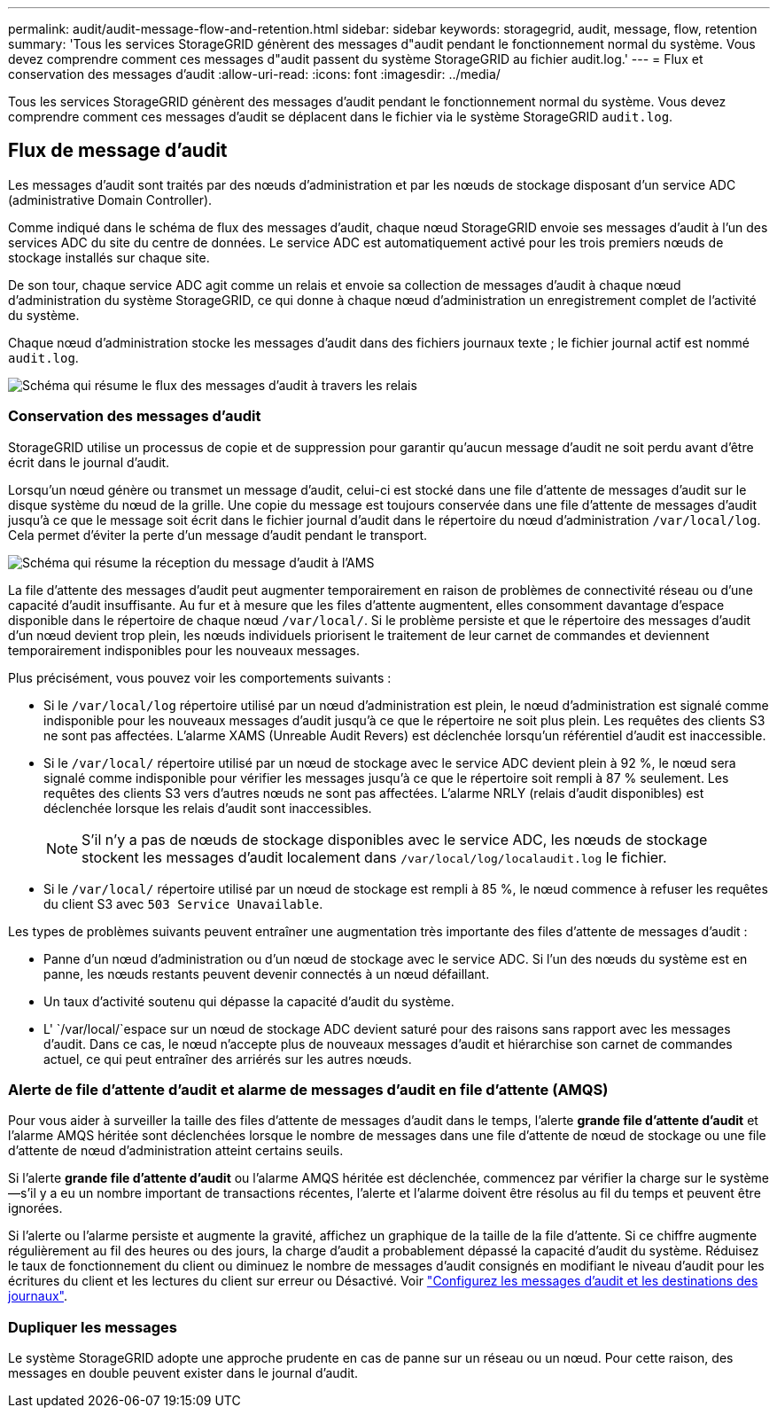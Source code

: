 ---
permalink: audit/audit-message-flow-and-retention.html 
sidebar: sidebar 
keywords: storagegrid, audit, message, flow, retention 
summary: 'Tous les services StorageGRID génèrent des messages d"audit pendant le fonctionnement normal du système. Vous devez comprendre comment ces messages d"audit passent du système StorageGRID au fichier audit.log.' 
---
= Flux et conservation des messages d'audit
:allow-uri-read: 
:icons: font
:imagesdir: ../media/


[role="lead"]
Tous les services StorageGRID génèrent des messages d'audit pendant le fonctionnement normal du système. Vous devez comprendre comment ces messages d'audit se déplacent dans le fichier via le système StorageGRID `audit.log`.



== Flux de message d'audit

Les messages d'audit sont traités par des nœuds d'administration et par les nœuds de stockage disposant d'un service ADC (administrative Domain Controller).

Comme indiqué dans le schéma de flux des messages d'audit, chaque nœud StorageGRID envoie ses messages d'audit à l'un des services ADC du site du centre de données. Le service ADC est automatiquement activé pour les trois premiers nœuds de stockage installés sur chaque site.

De son tour, chaque service ADC agit comme un relais et envoie sa collection de messages d'audit à chaque nœud d'administration du système StorageGRID, ce qui donne à chaque nœud d'administration un enregistrement complet de l'activité du système.

Chaque nœud d'administration stocke les messages d'audit dans des fichiers journaux texte ; le fichier journal actif est nommé `audit.log`.

image::../media/audit_message_flow.gif[Schéma qui résume le flux des messages d'audit à travers les relais]



=== Conservation des messages d'audit

StorageGRID utilise un processus de copie et de suppression pour garantir qu'aucun message d'audit ne soit perdu avant d'être écrit dans le journal d'audit.

Lorsqu'un nœud génère ou transmet un message d'audit, celui-ci est stocké dans une file d'attente de messages d'audit sur le disque système du nœud de la grille. Une copie du message est toujours conservée dans une file d'attente de messages d'audit jusqu'à ce que le message soit écrit dans le fichier journal d'audit dans le répertoire du nœud d'administration `/var/local/log`. Cela permet d'éviter la perte d'un message d'audit pendant le transport.

image::../media/audit_message_retention.gif[Schéma qui résume la réception du message d'audit à l'AMS]

La file d'attente des messages d'audit peut augmenter temporairement en raison de problèmes de connectivité réseau ou d'une capacité d'audit insuffisante. Au fur et à mesure que les files d'attente augmentent, elles consomment davantage d'espace disponible dans le répertoire de chaque nœud `/var/local/`. Si le problème persiste et que le répertoire des messages d'audit d'un nœud devient trop plein, les nœuds individuels priorisent le traitement de leur carnet de commandes et deviennent temporairement indisponibles pour les nouveaux messages.

Plus précisément, vous pouvez voir les comportements suivants :

* Si le `/var/local/log` répertoire utilisé par un nœud d'administration est plein, le nœud d'administration est signalé comme indisponible pour les nouveaux messages d'audit jusqu'à ce que le répertoire ne soit plus plein. Les requêtes des clients S3 ne sont pas affectées. L'alarme XAMS (Unreable Audit Revers) est déclenchée lorsqu'un référentiel d'audit est inaccessible.
* Si le `/var/local/` répertoire utilisé par un nœud de stockage avec le service ADC devient plein à 92 %, le nœud sera signalé comme indisponible pour vérifier les messages jusqu'à ce que le répertoire soit rempli à 87 % seulement. Les requêtes des clients S3 vers d'autres nœuds ne sont pas affectées. L'alarme NRLY (relais d'audit disponibles) est déclenchée lorsque les relais d'audit sont inaccessibles.
+

NOTE: S'il n'y a pas de nœuds de stockage disponibles avec le service ADC, les nœuds de stockage stockent les messages d'audit localement dans `/var/local/log/localaudit.log` le fichier.

* Si le `/var/local/` répertoire utilisé par un nœud de stockage est rempli à 85 %, le nœud commence à refuser les requêtes du client S3 avec `503 Service Unavailable`.


Les types de problèmes suivants peuvent entraîner une augmentation très importante des files d'attente de messages d'audit :

* Panne d'un nœud d'administration ou d'un nœud de stockage avec le service ADC. Si l'un des nœuds du système est en panne, les nœuds restants peuvent devenir connectés à un nœud défaillant.
* Un taux d'activité soutenu qui dépasse la capacité d'audit du système.
* L' `/var/local/`espace sur un nœud de stockage ADC devient saturé pour des raisons sans rapport avec les messages d'audit. Dans ce cas, le nœud n'accepte plus de nouveaux messages d'audit et hiérarchise son carnet de commandes actuel, ce qui peut entraîner des arriérés sur les autres nœuds.




=== Alerte de file d'attente d'audit et alarme de messages d'audit en file d'attente (AMQS)

Pour vous aider à surveiller la taille des files d'attente de messages d'audit dans le temps, l'alerte *grande file d'attente d'audit* et l'alarme AMQS héritée sont déclenchées lorsque le nombre de messages dans une file d'attente de nœud de stockage ou une file d'attente de nœud d'administration atteint certains seuils.

Si l'alerte *grande file d'attente d'audit* ou l'alarme AMQS héritée est déclenchée, commencez par vérifier la charge sur le système--s'il y a eu un nombre important de transactions récentes, l'alerte et l'alarme doivent être résolus au fil du temps et peuvent être ignorées.

Si l'alerte ou l'alarme persiste et augmente la gravité, affichez un graphique de la taille de la file d'attente. Si ce chiffre augmente régulièrement au fil des heures ou des jours, la charge d'audit a probablement dépassé la capacité d'audit du système. Réduisez le taux de fonctionnement du client ou diminuez le nombre de messages d'audit consignés en modifiant le niveau d'audit pour les écritures du client et les lectures du client sur erreur ou Désactivé. Voir link:../monitor/configure-audit-messages.html["Configurez les messages d'audit et les destinations des journaux"].



=== Dupliquer les messages

Le système StorageGRID adopte une approche prudente en cas de panne sur un réseau ou un nœud. Pour cette raison, des messages en double peuvent exister dans le journal d'audit.
